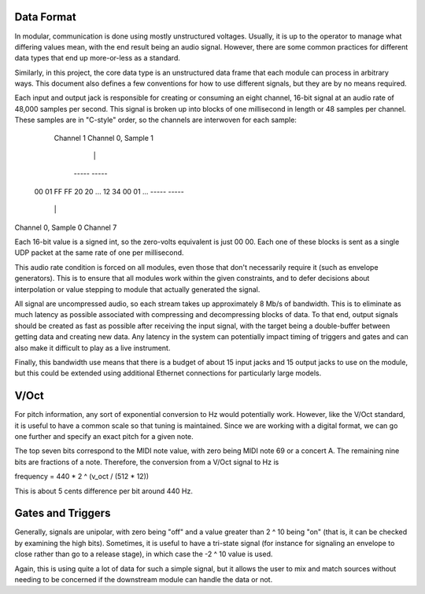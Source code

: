 Data Format
===========

In modular, communication is done using mostly unstructured
voltages. Usually, it is up to the operator to manage what differing
values mean, with the end result being an audio signal. However, there
are some common practices for different data types that end up
more-or-less as a standard.

Similarly, in this project, the core data type is an unstructured data
frame that each module can process in arbitrary ways. This document
also defines a few conventions for how to use different signals, but
they are by no means required.

Each input and output jack is responsible for creating or consuming an
eight channel, 16-bit signal at an audio rate of 48,000 samples per
second. This signal is broken up into blocks of one millisecond in
length or 48 samples per channel. These samples are in "C-style"
order, so the channels are interwoven for each sample:

         Channel 1           Channel 0, Sample 1
            |                     |
          -----                 -----
    00 01 FF FF 20 20 ... 12 34 00 01 ...
    -----                 -----
      |                     |
Channel 0, Sample 0     Channel 7

Each 16-bit value is a signed int, so the zero-volts equivalent is
just 00 00. Each one of these blocks is sent as a single UDP packet at
the same rate of one per millisecond.

This audio rate condition is forced on all modules, even those that
don't necessarily require it (such as envelope generators). This is to
ensure that all modules work within the given constraints, and to
defer decisions about interpolation or value stepping to module that
actually generated the signal.

All signal are uncompressed audio, so each stream takes up
approximately 8 Mb/s of bandwidth. This is to eliminate as much latency
as possible associated with compressing and decompressing blocks of
data. To that end, output signals should be created as fast as
possible after receiving the input signal, with the target being a
double-buffer between getting data and creating new data. Any latency
in the system can potentially impact timing of triggers and gates and
can also make it difficult to play as a live instrument.

Finally, this bandwidth use means that there is a budget of about 15
input jacks and 15 output jacks to use on the module, but this could
be extended using additional Ethernet connections for particularly
large models.

V/Oct
=====

For pitch information, any sort of exponential conversion to Hz would
potentially work. However, like the V/Oct standard, it is useful to
have a common scale so that tuning is maintained. Since we are working
with a digital format, we can go one further and specify an exact
pitch for a given note.

The top seven bits correspond to the MIDI note value, with zero being
MIDI note 69 or a concert A. The remaining nine bits are fractions of
a note. Therefore, the conversion from a V/Oct signal to Hz is

frequency = 440 * 2 ^ (v_oct / (512 * 12))

This is about 5 cents difference per bit around 440 Hz.

Gates and Triggers
==================

Generally, signals are unipolar, with zero being "off" and a value
greater than 2 ^ 10 being "on" (that is, it can be checked by
examining the high bits). Sometimes, it is useful to have a tri-state
signal (for instance for signaling an envelope to close rather than go
to a release stage), in which case the -2 ^ 10 value is used.

Again, this is using quite a lot of data for such a simple signal, but
it allows the user to mix and match sources without needing to be
concerned if the downstream module can handle the data or not.
